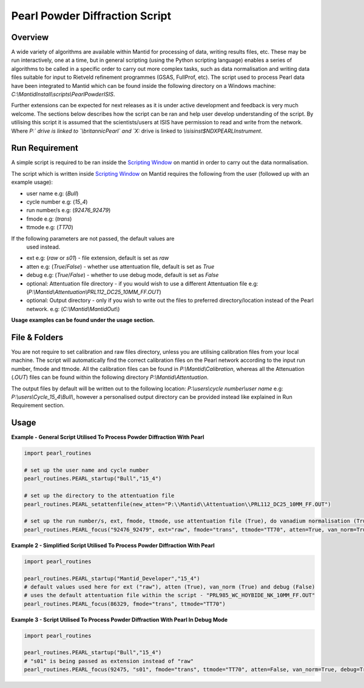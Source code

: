 ===============================
Pearl Powder Diffraction Script
===============================

Overview
--------

A wide variety of algorithms are available within Mantid for
processing of data, writing results files, etc.  These may be run
interactively, one at a time, but in general scripting (using the
Python scripting language) enables a series of algorithms to be called
in a specific order to carry out more complex tasks, such as data
normalisation and writing data files suitable for input to Rietveld
refinement programmes (GSAS, FullProf, etc).
The script used to process Pearl data have been integrated to Mantid
which can be found inside the following directory on a Windows machine:
`C:\\MantidInstall\\scripts\\PearlPowderISIS`.

Further extensions can be expected for next releases as it is under
active development and feedback is very much welcome. The sections
below describes how the script can be ran and help user develop
understanding of the script. By utilising this script it is assumed
that the scientists/users at ISIS have permission to read and write
from the network. Where `P:\` drive is linked to `\\britannic\Pearl\`
and `X:` drive is linked to `\\isis\inst$\NDXPEARL\Instrument`.

Run Requirement
---------------

A simple script is required to be ran inside the `Scripting Window
<http://docs.mantidproject.org/nightly/interfaces/ScriptingWindow.html>`_
on mantid in order to carry out the data normalisation.

The script which is written inside `Scripting Window <http://docs.
mantidproject.org/nightly/interfaces/ScriptingWindow.html>`_ on Mantid
requires the following from the user (followed up with an example
usage):

- user name e.g: (`Bull`)
- cycle number e.g: (`15_4`)
- run number/s e.g: (`92476_92479`)
- fmode e.g: (`trans`)
- ttmode e.g: (`TT70`)

If the following parameters are not passed, the default values are
 used instead.

- ext e.g: (`raw` or `s01`) - file extension, default is set as `raw`
- atten e.g: (`True`/`False`) - whether use attentuation file, default
  is set as `True`
- debug e.g: (`True`/`False`) - whether to use debug mode, default
  is set as `False`

- optional: Attentuation file directory - if you would wish to use
  a different Attentuation file e.g:
  (`P:\\Mantid\\Attentuation\\PRL112_DC25_10MM_FF.OUT`)
- optional: Output directory - only if you wish to write out the
  files to preferred directory/location instead of the Pearl network.
  e.g: (`C:\\Mantid\\MantidOut\\`)

**Usage examples can be found under the usage section.**

File & Folders
--------------

You are not require to set calibration and raw files directory,
unless you are utilising calibration files from your local machine.
The script will automatically find the correct calibration files
on the Pearl network according to the input run number, fmode and
ttmode. All the calibration files can be found in
`P:\\Mantid\\Calibration`, whereas all the Attenuation (`.OUT`)
files can be found within the following directory
`P:\\Mantid\\Attentuation`.

The output files by default will be written out to the following
location: `P:\\users\\cycle number\\user name` e.g:
`P:\\users\\Cycle_15_4\\Bull\\`, however a personalised output
directory can be provided instead like explained in Run
Requirement section.

Usage
-----

**Example - General Script Utilised To Process Powder Diffraction With Pearl**

.. code-block:: python

   import pearl_routines

   # set up the user name and cycle number
   pearl_routines.PEARL_startup("Bull","15_4")

   # set up the directory to the attentuation file
   pearl_routines.PEARL_setattenfile(new_atten="P:\\Mantid\\Attentuation\\PRL112_DC25_10MM_FF.OUT")

   # set up the run number/s, ext, fmode, ttmode, use attentuation file (True), do vanadium normalisation (True)
   pearl_routines.PEARL_focus("92476_92479", ext="raw", fmode="trans", ttmode="TT70", atten=True, van_norm=True)

**Example 2 - Simplified Script Utilised To Process Powder Diffraction With Pearl**

.. code-block:: python

   import pearl_routines

   pearl_routines.PEARL_startup("Mantid_Developer","15_4")
   # default values used here for ext ("raw"), atten (True), van_norm (True) and debug (False)
   # uses the default attentuation file within the script - "PRL985_WC_HOYBIDE_NK_10MM_FF.OUT"
   pearl_routines.PEARL_focus(86329, fmode="trans", ttmode="TT70")

**Example 3 - Script Utilised To Process Powder Diffraction With Pearl In Debug Mode**

.. code-block:: python

   import pearl_routines

   pearl_routines.PEARL_startup("Bull","15_4")
   # "s01" is being passed as extension instead of "raw"
   pearl_routines.PEARL_focus(92475, "s01", fmode="trans", ttmode="TT70", atten=False, van_norm=True, debug=True)
